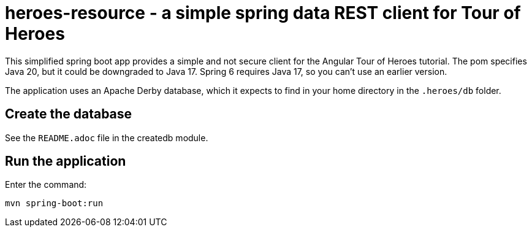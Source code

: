 = heroes-resource - a simple spring data REST client for Tour of Heroes

This simplified spring boot app provides a simple and not secure client for the Angular Tour
of Heroes tutorial. The pom specifies Java 20, but it could be downgraded to Java 17. Spring 6
requires Java 17, so you can't use an earlier version.

The application uses an Apache Derby database, which it expects to find in your home directory
in the `.heroes/db` folder.

== Create the database

See the `README.adoc` file in the createdb module.

== Run the application

Enter the command:

[command]
----
mvn spring-boot:run
----
